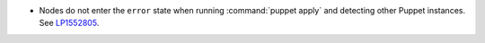 * Nodes do not enter the ``error`` state when running :command:`puppet apply`
  and detecting other Puppet instances.
  See `LP1552805 <https://bugs.launchpad.net/fuel/+bug/1552805>`__.
